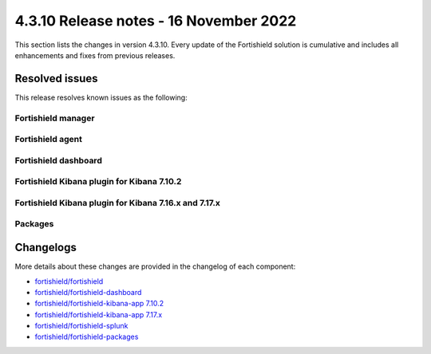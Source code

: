 .. Copyright (C) 2015, Fortishield, Inc.

.. meta::
  :description: Fortishield 4.3.10 has been released. Check out our release notes to discover the changes and additions of this release.

4.3.10 Release notes - 16 November 2022
=======================================

This section lists the changes in version 4.3.10. Every update of the Fortishield solution is cumulative and includes all enhancements and fixes from previous releases.

Resolved issues
---------------

This release resolves known issues as the following: 

Fortishield manager
^^^^^^^^^^^^^

==============================================================    =============
Reference                                                         Description
==============================================================    =============
`#15219 <https://github.com/fortishield/fortishield/pull/15219>`_             The Arch Linux feed URL in Vulnerability Detector is updated.
`#15197 <https://github.com/fortishield/fortishield/pull/15197>`_             A bug in Vulnerability Detector related to the internal database access is fixed.
`#15303 <https://github.com/fortishield/fortishield/pull/15303>`_             A crash hazard in Analysisd when parsing an invalid ``<if_sid>`` value in the ruleset is now fixed.
==============================================================    =============

Fortishield agent
^^^^^^^^^^^

==============================================================    =============
Reference                                                         Description
==============================================================    =============
`#15259 <https://github.com/fortishield/fortishield/pull/15259>`_             The agent upgrade configuration has been restricted to local settings.
`#15262 <https://github.com/fortishield/fortishield/pull/15262>`_             An unwanted Windows agent configuration modification on upgrade is fixed.
==============================================================    =============

Fortishield dashboard
^^^^^^^^^^^^^^^

==============================================================    =============
Reference                                                         Description
==============================================================    =============
`#4815 <https://github.com/fortishield/fortishield-kibana-app/pull/4815>`_    An issue with logging out from Fortishield when SAML is enabled is now fixed.
==============================================================    =============

Fortishield Kibana plugin for Kibana 7.10.2
^^^^^^^^^^^^^^^^^^^^^^^^^^^^^^^^^^^^^

==============================================================    =============
Reference                                                         Description
==============================================================    =============
`#4815 <https://github.com/fortishield/fortishield-kibana-app/pull/4815>`_    An issue with logging out from Fortishield when SAML is enabled is now fixed.
==============================================================    =============

Fortishield Kibana plugin for Kibana 7.16.x and 7.17.x
^^^^^^^^^^^^^^^^^^^^^^^^^^^^^^^^^^^^^^^^^^^^^^^^

==============================================================    =============
Reference                                                         Description
==============================================================    =============
`#4815 <https://github.com/fortishield/fortishield-kibana-app/pull/4815>`_    An issue with logging out from Fortishield when SAML is enabled is now fixed.
==============================================================    =============

Packages
^^^^^^^^

==============================================================    =============
Reference                                                         Description
==============================================================    =============
`#1901 <https://github.com/fortishield/fortishield-packages/pull/1901>`__     Improved the ``config.yml`` template to prevent indentation issues.
`#1910 <https://github.com/fortishield/fortishield-packages/pull/1910>`__     Fixed the *clean* function in the WPK generation.
==============================================================    =============


Changelogs
----------

More details about these changes are provided in the changelog of each component:

- `fortishield/fortishield <https://github.com/fortishield/fortishield/blob/v4.3.10/CHANGELOG.md>`_
- `fortishield/fortishield-dashboard <https://github.com/fortishield/fortishield-kibana-app/blob/v4.3.10-1.2.0/CHANGELOG.md>`_
- `fortishield/fortishield-kibana-app 7.10.2 <https://github.com/fortishield/fortishield-kibana-app/blob/v4.3.10-7.10.2/CHANGELOG.md>`_
- `fortishield/fortishield-kibana-app 7.17.x <https://github.com/fortishield/fortishield-kibana-app/blob/v4.3.10-7.17.6/CHANGELOG.md>`_
- `fortishield/fortishield-splunk <https://github.com/fortishield/fortishield-splunk/blob/v4.3.10-8.2.8/CHANGELOG.md>`_
- `fortishield/fortishield-packages <https://github.com/fortishield/fortishield-packages/releases/tag/v4.3.10>`_
